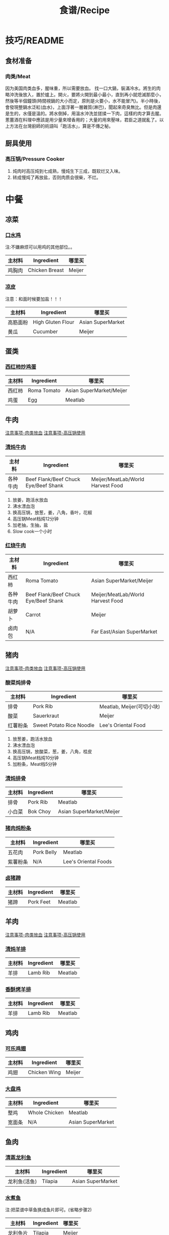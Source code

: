#+TITLE:食谱/Recipe
* 技巧/README
** 食材准备
*** 肉类/Meat
<<技巧：肉类放血>>
因为美国肉类血多，腥味重，所以需要放血。
找一口大鍋，裝滿冷水。將生的肉略沖洗後放入，置於爐上。開火，要將火開到最小最小，直到再小就熄滅那麼小，然後等半個鐘頭(時間視鍋的大小而定，原則是火要小，水不能冒汽)。半小時後，會發現整鍋水泛紅(血水)，上面浮著一層雜質(淋巴)，聞起來奇臭無比。但是肉還是生的，水僅是溫的。將水倒掉，用溫水沖洗並搓揉一下肉，這樣的肉才算去腥。蔥薑酒在料理中應該是用少量來增香用的；大量的用來壓味，君臣之道就亂了。以上方法在台灣廚師的術語叫「跑活水」，算是不傳之秘。 

** 厨具使用
*** 高压锅/Pressure Cooker
<<技巧：高压锅>>
1. 炖肉时高压炖到七成熟，慢炖生下三成，既软烂又入味。
2. 转成慢炖了再放盐，否则肉质会很柴，不烂。
   
* 中餐
** 凉菜
*** [[http://www.xinshipu.com/zuofa/2847][口水鸡]]
注:不嫌麻烦可以用鸡的其他部位。。
| 主材料 | Ingredient     | 哪里买 |
|--------+----------------+--------|
| 鸡胸肉 | Chicken Breast | Meijer |
*** [[http://cn.dealmoon.com/DIY-XiAn-Style-Jelly-Noodle-Recipe/432219.html][凉皮]]
注意：和面时候要加盐！！！
| 主材料   | Ingredient        | 哪里买            |
|----------+-------------------+-------------------|
| 高筋面粉 | High Gluten Flour | Asian SuperMarket |
| 黄瓜     | Cucumber          | Meijer            |
** 蛋类
*** [[http://www.xinshipu.com/zuofa/762][西红柿炒鸡蛋]]
| 主材料  | Ingredient  | 哪里买                   |
|--------+-------------+--------------------------|
| 西红柿 | Roma Tomato | Asian SuperMarket/Meijer |
| 鸡蛋   | Egg         | Meatlab                  |
** 牛肉
[[技巧：肉类放血][注意事项-肉类放血]]
[[技巧：高压锅][注意事项-高压锅使用]]
*** [[http://www.meishic.com/2012/0213/niurou.html][清炖牛肉]]
| 主材料 | Ingredient                           | 哪里买                            |
|--------+--------------------------------------+-----------------------------------|
| 各种牛肉 | Beef Flank/Beef Chuck Eye/Beef Shank | Meijer/MeatLab/World Harvest Food |
1. 放姜，跑活水放血
2. 沸水漂血泡
3. 换高压锅，放葱，姜，八角，香叶，花椒
4. 高压锅Meat档炖12分钟
5. 加老抽，生抽，盐
6. Slow cook一个小时
*** [[http://www.douguo.com/cookbook/966801.html][红烧牛肉]]
| 主材料   | Ingredient  | 哪里买                   |
|--------+-------------+--------------------------|
| 西红柿 | Roma Tomato | Asian SuperMarket/Meijer |
| 各种牛肉 | Beef Flank/Beef Chuck Eye/Beef Shank | Meijer/MeatLab/World Harvest Food |
| 胡萝卜 | Carrot      | Meijer                   |
| 卤肉包    | N/A         | Far East/Asian SuperMarket |
** 猪肉
[[技巧：肉类放血][注意事项-肉类放血]]
[[技巧：高压锅][注意事项-高压锅使用]]
*** 酸菜炖排骨
| 主材料   | Ingredient               | 哪里买                    |
|----------+--------------------------+---------------------------|
| 排骨     | Pork Rib                 | Meatlab, Meijer(可切小块) |
| 酸菜     | Sauerkraut               | Meijer                    |
| 红薯粉条 | Sweet Potato Rice Noodle | Lee's Oriental Food       |
1. 放葱姜，跑活水放血
2. 沸水漂血泡
3. 换高压锅，放酸菜，葱，姜，八角，桂皮
4. 高压锅Meat档炖10分钟
6. 加粉条，Meat档5分钟

*** [[http://www.xinshipu.com/zuofa/61029][清炖排骨]]
| 主材料   | Ingredient | 哪里买                   |
|--------+------------+--------------------------|
| 排骨   | Pork Rib   | Meatlab                  |
| 小白菜 | Bok Choy   | Asian SuperMarket/Meijer |
*** [[https://youtu.be/XVVH8RtV6IY][猪肉炖粉条]]
| 主材料     | Ingredient | 哪里买               |
|----------+------------+----------------------|
| 五花肉   | Pork Belly | Meatlab              |
| 紫薯粉条 | N/A        | Lee's Oriental Foods |
*** [[http://www.xinshipu.com/zuofa/150655][卤猪蹄]]
| 主材料 | Ingredient | 哪里买  |
|--------+------------+---------|
| 猪蹄   | Pork Feet  | Meatlab |
** 羊肉
[[技巧：肉类放血][注意事项-肉类放血]]
[[技巧：高压锅][注意事项-高压锅使用]]
*** [[https://www.xiachufang.com/recipe/100355800/][清炖羊排]]
| 主材料 | Ingredient | 哪里买   |
|--------+------------+----------|
| 羊排   | Lamb Rib   | Meatlab  |
*** [[https://www.xiachufang.com/recipe/100109998/][香酥烤羊排]]
| 主材料 | Ingredient | 哪里买   |
|--------+------------+----------|
| 羊排   | Lamb Rib   | Meatlab  |
** 鸡肉
*** [[http://www.xinshipu.com/zuofa/92163][可乐鸡翅]]
| 主材料 | Ingredient   | 哪里买 |
|--------+--------------+--------|
| 鸡翅   | Chicken Wing | Meijer | 
*** [[http://www.xinshipu.com/zuofa/1424][大盘鸡]]
| 主材料 | Ingredient    | 哪里买            |
|--------+---------------+-------------------|
| 整鸡   | Whole Chicken | Meatlab           |
| 宽面条 | N/A           | Asian SuperMarket |
** 鱼肉
*** [[http://www.xinshipu.com/zuofa/3379][清蒸龙利鱼]]
| 主材料       | Ingredient | 哪里买            |
|--------------+------------+-------------------|
| 龙利鱼(活鱼) | Tilapia    | Asian SuperMarket |
*** [[http://www.xinshipu.com/zuofa/599665][水煮鱼]]
注:把菜谱中草鱼换成鱼片即可。(省略步骤2)
| 主材料   | Ingredient | 哪里买 |
|----------+------------+--------|
| 龙利鱼片 | Tilapia    | Meijer |
** 素菜
*** [[http://www.xinshipu.com/zuofa/63461][炒土豆丝]]
| 主材料 | Ingredient | 哪里买 |
|--------+------------+--------|
| 土豆   | Potato     | Meijer |
** 汤类
*** [[http://www.xinshipu.com/zuofa/204569][冰糖绿豆汤]]
| 主材料 | Ingredient | 哪里买                     |
|--------+------------+----------------------------|
| 绿豆   | Mung Bean  | Far East/Asian SuperMarket |
** 甜点
* 韩餐
** 猪肉
*** [[http://www.xinshipu.com/zuofa/45][辣白菜炒五花肉]]
| 主材料   | Ingredient | 哪里买                           |
|--------+------------+----------------------------------|
| 五花肉 | Pork Belly | Meatlab                          |
| 泡菜   | Kimchi     | Green Onion/Lee's Oriental Foods |

* 日料
* 西餐
** 汤类
*** 番茄蘑菇大虾汤
| 主材料 | Ingredient    | 哪里买                   |
|--------+---------------+--------------------------|
| 冻虾   | Forzen Shrimp | Sam's Club               |
| 西红柿 | Roma Tomato   | Asian SuperMarket/Meijer |
| 蘑菇   | Mushroom      | Meijer                   |
| 蜂蜜   | Honey         | Meijer                   |
| 牛奶   | Milk          | Meijer                   |
1. 用少许橄榄油将冻虾煸炒至变色。
2. 放入姜，西红柿，蘑菇一起煸炒。
3. 加入蜂蜜炒匀。
4. 加入适量水，少许牛奶煮熟（15分钟左右）。
5. 出锅后加盐调味。
